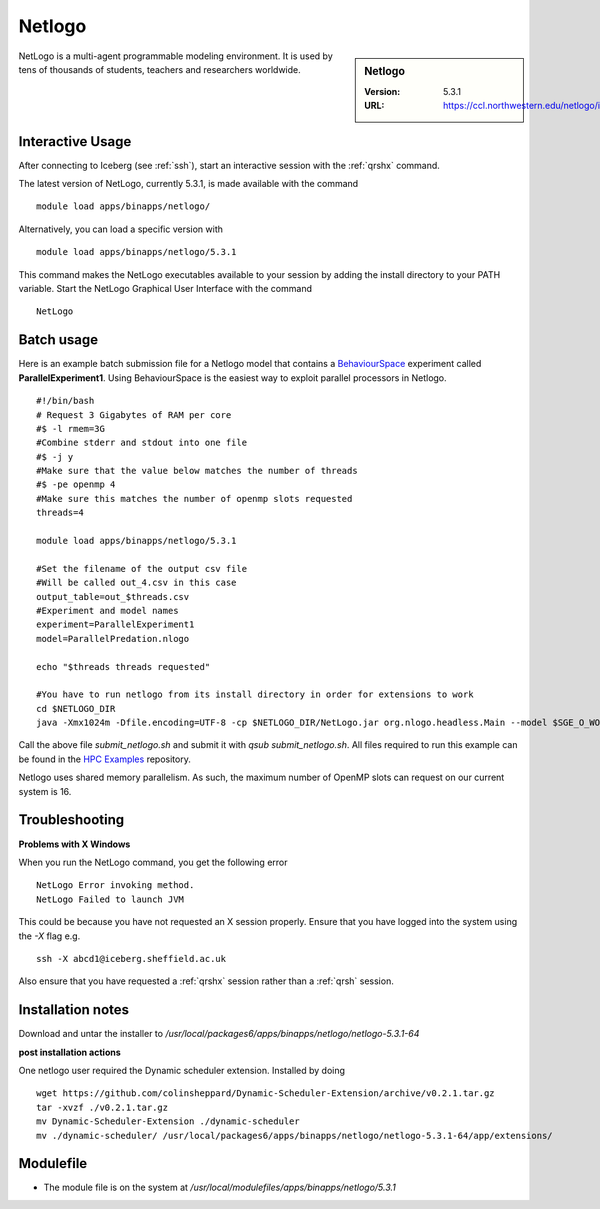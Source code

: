 .. _netlogo:

Netlogo
=======

.. sidebar:: Netlogo

   :Version:  5.3.1
   :URL: https://ccl.northwestern.edu/netlogo/index.shtml

NetLogo is a multi-agent programmable modeling environment. It is used by tens of thousands of students, teachers and researchers worldwide.

Interactive Usage
-----------------
After connecting to Iceberg (see :ref:`ssh`),  start an interactive session with the :ref:`qrshx` command.

The latest version of NetLogo, currently 5.3.1, is made available with the command ::

    module load apps/binapps/netlogo/

Alternatively, you can load a specific version with ::

    module load apps/binapps/netlogo/5.3.1

This command makes the NetLogo executables available to your session by adding the install directory to your PATH variable.
Start the NetLogo Graphical User Interface with the command ::

    NetLogo

Batch usage
-----------
Here is an example batch submission file for a Netlogo model that contains a `BehaviourSpace <https://ccl.northwestern.edu/netlogo/docs/behaviorspace.html>`_ experiment called **ParallelExperiment1**.
Using BehaviourSpace is the easiest way to exploit parallel processors in Netlogo. ::

  #!/bin/bash
  # Request 3 Gigabytes of RAM per core
  #$ -l rmem=3G
  #Combine stderr and stdout into one file
  #$ -j y
  #Make sure that the value below matches the number of threads
  #$ -pe openmp 4
  #Make sure this matches the number of openmp slots requested
  threads=4

  module load apps/binapps/netlogo/5.3.1

  #Set the filename of the output csv file
  #Will be called out_4.csv in this case
  output_table=out_$threads.csv
  #Experiment and model names
  experiment=ParallelExperiment1
  model=ParallelPredation.nlogo

  echo "$threads threads requested"

  #You have to run netlogo from its install directory in order for extensions to work
  cd $NETLOGO_DIR
  java -Xmx1024m -Dfile.encoding=UTF-8 -cp $NETLOGO_DIR/NetLogo.jar org.nlogo.headless.Main --model $SGE_O_WORKDIR/$model --experiment $experiment --table $SGE_O_WORKDIR/$output_table --threads $threads

Call the above file `submit_netlogo.sh` and submit it with `qsub submit_netlogo.sh`. All files required to run this example can be found in the `HPC Examples <https://github.com/mikecroucher/HPC_Examples>`_ repository.

Netlogo uses shared memory parallelism. As such, the maximum number of OpenMP slots can request on our current system is 16.

Troubleshooting
---------------
**Problems with X Windows**

When you run the NetLogo command, you get the following error ::

  NetLogo Error invoking method.
  NetLogo Failed to launch JVM

This could be because you have not requested an X session properly. Ensure that you have logged into the system using the `-X` flag e.g. ::

  ssh -X abcd1@iceberg.sheffield.ac.uk

Also ensure that you have requested a :ref:`qrshx` session rather than a :ref:`qrsh` session.


Installation notes
------------------
Download and untar the installer to `/usr/local/packages6/apps/binapps/netlogo/netlogo-5.3.1-64`

**post installation actions**

One netlogo user required the Dynamic scheduler extension. Installed by doing ::

  wget https://github.com/colinsheppard/Dynamic-Scheduler-Extension/archive/v0.2.1.tar.gz
  tar -xvzf ./v0.2.1.tar.gz
  mv Dynamic-Scheduler-Extension ./dynamic-scheduler
  mv ./dynamic-scheduler/ /usr/local/packages6/apps/binapps/netlogo/netlogo-5.3.1-64/app/extensions/


Modulefile
----------
* The module file is on the system at `/usr/local/modulefiles/apps/binapps/netlogo/5.3.1`
